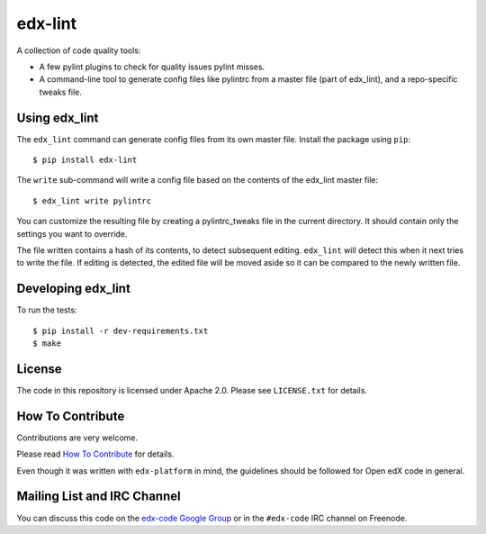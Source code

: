 edx-lint
========

A collection of code quality tools:

- A few pylint plugins to check for quality issues pylint misses.

- A command-line tool to generate config files like pylintrc from a master
  file (part of edx_lint), and a repo-specific tweaks file.


Using edx_lint
--------------

The ``edx_lint`` command can generate config files from its own master file. Install
the package using ``pip``::

    $ pip install edx-lint

The ``write`` sub-command will write a config file based on the contents of the
edx_lint master file::

    $ edx_lint write pylintrc

You can customize the resulting file by creating a pylintrc_tweaks file in the
current directory.  It should contain only the settings you want to override.

The file written contains a hash of its contents, to detect subsequent editing.
``edx_lint`` will detect this when it next tries to write the file.  If editing
is detected, the edited file will be moved aside so it can be compared to the
newly written file.


Developing edx_lint
-------------------

To run the tests::

    $ pip install -r dev-requirements.txt
    $ make


License
-------

The code in this repository is licensed under Apache 2.0.  Please see
``LICENSE.txt`` for details.

How To Contribute
-----------------

Contributions are very welcome.

Please read `How To Contribute <https://github.com/edx/edx-platform/blob/master/CONTRIBUTING.rst>`_ for details.

Even though it was written with ``edx-platform`` in mind, the guidelines
should be followed for Open edX code in general.


Mailing List and IRC Channel
----------------------------

You can discuss this code on the `edx-code Google Group`__ or in the
``#edx-code`` IRC channel on Freenode.

__ https://groups.google.com/forum/#!forum/edx-code
